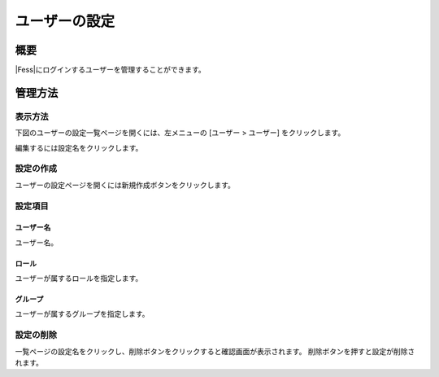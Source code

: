 ==============
ユーザーの設定
==============

概要
====

|Fess|にログインするユーザーを管理することができます。

管理方法
========

表示方法
--------

下図のユーザーの設定一覧ページを開くには、左メニューの [ユーザー > ユーザー] をクリックします。

|image0|

編集するには設定名をクリックします。

設定の作成
----------

ユーザーの設定ページを開くには新規作成ボタンをクリックします。

|image1|

設定項目
--------

ユーザー名
::::::::::

ユーザー名。

ロール
::::::

ユーザーが属するロールを指定します。

グループ
::::::::

ユーザーが属するグループを指定します。

設定の削除
----------

一覧ページの設定名をクリックし、削除ボタンをクリックすると確認画面が表示されます。
削除ボタンを押すと設定が削除されます。

.. |image0| image:: ../../../resources/images/ja/10.1/admin/user-1.png
.. |image1| image:: ../../../resources/images/ja/10.1/admin/user-2.png
